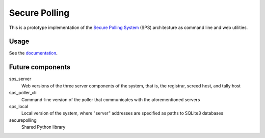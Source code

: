 Secure Polling
==============
This is a prototype implementation of the
`Secure Polling System <https://securepollingsystem.org>`_ (SPS)
architecture as command line and web utilities.

Usage
-----
See the `documentation <https://thomaslevine.com/scm/securepolling/uv/doc/_build/html/index.html>`_.

Future components
-----------------

sps_server
    Web versions of the three server components of the system, that is,
    the registrar, screed host, and tally host
sps_poller_cli
    Command-line version of the poller that communicates with the
    aforementioned servers
sps_local
    Local version of the system, where "server" addresses are specified
    as paths to SQLite3 databases
securepolling
    Shared Python library
